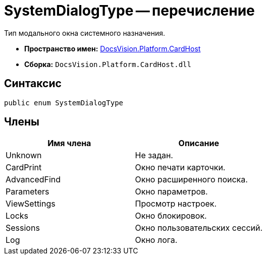= SystemDialogType -- перечисление

Тип модального окна системного назначения.

* *Пространство имен:* xref:api/DocsVision/Platform/CardHost/CardHost_NS.adoc[DocsVision.Platform.CardHost]
* *Сборка:* `DocsVision.Platform.CardHost.dll`

== Синтаксис

[source,csharp]
----
public enum SystemDialogType
----

== Члены

[cols=",",options="header"]
|===
|Имя члена |Описание
|Unknown |Не задан.
|CardPrint |Окно печати карточки.
|AdvancedFind |Окно расширенного поиска.
|Parameters |Окно параметров.
|ViewSettings |Просмотр настроек.
|Locks |Окно блокировок.
|Sessions |Окно пользовательских сессий.
|Log |Окно лога.
|===
